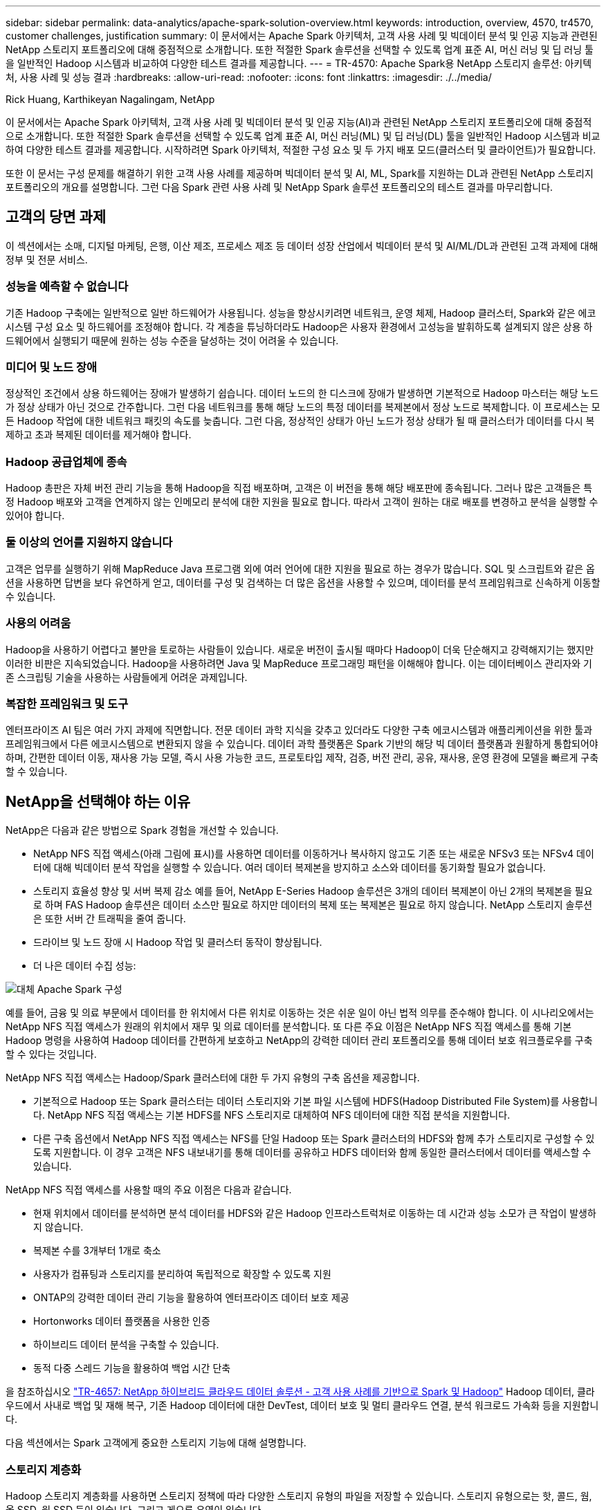 ---
sidebar: sidebar 
permalink: data-analytics/apache-spark-solution-overview.html 
keywords: introduction, overview, 4570, tr4570, customer challenges, justification 
summary: 이 문서에서는 Apache Spark 아키텍처, 고객 사용 사례 및 빅데이터 분석 및 인공 지능과 관련된 NetApp 스토리지 포트폴리오에 대해 중점적으로 소개합니다. 또한 적절한 Spark 솔루션을 선택할 수 있도록 업계 표준 AI, 머신 러닝 및 딥 러닝 툴을 일반적인 Hadoop 시스템과 비교하여 다양한 테스트 결과를 제공합니다. 
---
= TR-4570: Apache Spark용 NetApp 스토리지 솔루션: 아키텍처, 사용 사례 및 성능 결과
:hardbreaks:
:allow-uri-read: 
:nofooter: 
:icons: font
:linkattrs: 
:imagesdir: ./../media/


Rick Huang, Karthikeyan Nagalingam, NetApp

[role="lead"]
이 문서에서는 Apache Spark 아키텍처, 고객 사용 사례 및 빅데이터 분석 및 인공 지능(AI)과 관련된 NetApp 스토리지 포트폴리오에 대해 중점적으로 소개합니다. 또한 적절한 Spark 솔루션을 선택할 수 있도록 업계 표준 AI, 머신 러닝(ML) 및 딥 러닝(DL) 툴을 일반적인 Hadoop 시스템과 비교하여 다양한 테스트 결과를 제공합니다. 시작하려면 Spark 아키텍처, 적절한 구성 요소 및 두 가지 배포 모드(클러스터 및 클라이언트)가 필요합니다.

또한 이 문서는 구성 문제를 해결하기 위한 고객 사용 사례를 제공하며 빅데이터 분석 및 AI, ML, Spark를 지원하는 DL과 관련된 NetApp 스토리지 포트폴리오의 개요를 설명합니다. 그런 다음 Spark 관련 사용 사례 및 NetApp Spark 솔루션 포트폴리오의 테스트 결과를 마무리합니다.



== 고객의 당면 과제

이 섹션에서는 소매, 디지털 마케팅, 은행, 이산 제조, 프로세스 제조 등 데이터 성장 산업에서 빅데이터 분석 및 AI/ML/DL과 관련된 고객 과제에 대해 정부 및 전문 서비스.



=== 성능을 예측할 수 없습니다

기존 Hadoop 구축에는 일반적으로 일반 하드웨어가 사용됩니다. 성능을 향상시키려면 네트워크, 운영 체제, Hadoop 클러스터, Spark와 같은 에코시스템 구성 요소 및 하드웨어를 조정해야 합니다. 각 계층을 튜닝하더라도 Hadoop은 사용자 환경에서 고성능을 발휘하도록 설계되지 않은 상용 하드웨어에서 실행되기 때문에 원하는 성능 수준을 달성하는 것이 어려울 수 있습니다.



=== 미디어 및 노드 장애

정상적인 조건에서 상용 하드웨어는 장애가 발생하기 쉽습니다. 데이터 노드의 한 디스크에 장애가 발생하면 기본적으로 Hadoop 마스터는 해당 노드가 정상 상태가 아닌 것으로 간주합니다. 그런 다음 네트워크를 통해 해당 노드의 특정 데이터를 복제본에서 정상 노드로 복제합니다. 이 프로세스는 모든 Hadoop 작업에 대한 네트워크 패킷의 속도를 늦춥니다. 그런 다음, 정상적인 상태가 아닌 노드가 정상 상태가 될 때 클러스터가 데이터를 다시 복제하고 초과 복제된 데이터를 제거해야 합니다.



=== Hadoop 공급업체에 종속

Hadoop 총판은 자체 버전 관리 기능을 통해 Hadoop을 직접 배포하며, 고객은 이 버전을 통해 해당 배포판에 종속됩니다. 그러나 많은 고객들은 특정 Hadoop 배포와 고객을 연계하지 않는 인메모리 분석에 대한 지원을 필요로 합니다. 따라서 고객이 원하는 대로 배포를 변경하고 분석을 실행할 수 있어야 합니다.



=== 둘 이상의 언어를 지원하지 않습니다

고객은 업무를 실행하기 위해 MapReduce Java 프로그램 외에 여러 언어에 대한 지원을 필요로 하는 경우가 많습니다. SQL 및 스크립트와 같은 옵션을 사용하면 답변을 보다 유연하게 얻고, 데이터를 구성 및 검색하는 더 많은 옵션을 사용할 수 있으며, 데이터를 분석 프레임워크로 신속하게 이동할 수 있습니다.



=== 사용의 어려움

Hadoop을 사용하기 어렵다고 불만을 토로하는 사람들이 있습니다. 새로운 버전이 출시될 때마다 Hadoop이 더욱 단순해지고 강력해지기는 했지만 이러한 비판은 지속되었습니다. Hadoop을 사용하려면 Java 및 MapReduce 프로그래밍 패턴을 이해해야 합니다. 이는 데이터베이스 관리자와 기존 스크립팅 기술을 사용하는 사람들에게 어려운 과제입니다.



=== 복잡한 프레임워크 및 도구

엔터프라이즈 AI 팀은 여러 가지 과제에 직면합니다. 전문 데이터 과학 지식을 갖추고 있더라도 다양한 구축 에코시스템과 애플리케이션을 위한 툴과 프레임워크에서 다른 에코시스템으로 변환되지 않을 수 있습니다. 데이터 과학 플랫폼은 Spark 기반의 해당 빅 데이터 플랫폼과 원활하게 통합되어야 하며, 간편한 데이터 이동, 재사용 가능 모델, 즉시 사용 가능한 코드, 프로토타입 제작, 검증, 버전 관리, 공유, 재사용, 운영 환경에 모델을 빠르게 구축할 수 있습니다.



== NetApp을 선택해야 하는 이유

NetApp은 다음과 같은 방법으로 Spark 경험을 개선할 수 있습니다.

* NetApp NFS 직접 액세스(아래 그림에 표시)를 사용하면 데이터를 이동하거나 복사하지 않고도 기존 또는 새로운 NFSv3 또는 NFSv4 데이터에 대해 빅데이터 분석 작업을 실행할 수 있습니다. 여러 데이터 복제본을 방지하고 소스와 데이터를 동기화할 필요가 없습니다.
* 스토리지 효율성 향상 및 서버 복제 감소 예를 들어, NetApp E-Series Hadoop 솔루션은 3개의 데이터 복제본이 아닌 2개의 복제본을 필요로 하며 FAS Hadoop 솔루션은 데이터 소스만 필요로 하지만 데이터의 복제 또는 복제본은 필요로 하지 않습니다. NetApp 스토리지 솔루션은 또한 서버 간 트래픽을 줄여 줍니다.
* 드라이브 및 노드 장애 시 Hadoop 작업 및 클러스터 동작이 향상됩니다.
* 더 나은 데이터 수집 성능:


image:apache-spark-image1.png["대체 Apache Spark 구성"]

예를 들어, 금융 및 의료 부문에서 데이터를 한 위치에서 다른 위치로 이동하는 것은 쉬운 일이 아닌 법적 의무를 준수해야 합니다. 이 시나리오에서는 NetApp NFS 직접 액세스가 원래의 위치에서 재무 및 의료 데이터를 분석합니다. 또 다른 주요 이점은 NetApp NFS 직접 액세스를 통해 기본 Hadoop 명령을 사용하여 Hadoop 데이터를 간편하게 보호하고 NetApp의 강력한 데이터 관리 포트폴리오를 통해 데이터 보호 워크플로우를 구축할 수 있다는 것입니다.

NetApp NFS 직접 액세스는 Hadoop/Spark 클러스터에 대한 두 가지 유형의 구축 옵션을 제공합니다.

* 기본적으로 Hadoop 또는 Spark 클러스터는 데이터 스토리지와 기본 파일 시스템에 HDFS(Hadoop Distributed File System)를 사용합니다. NetApp NFS 직접 액세스는 기본 HDFS를 NFS 스토리지로 대체하여 NFS 데이터에 대한 직접 분석을 지원합니다.
* 다른 구축 옵션에서 NetApp NFS 직접 액세스는 NFS를 단일 Hadoop 또는 Spark 클러스터의 HDFS와 함께 추가 스토리지로 구성할 수 있도록 지원합니다. 이 경우 고객은 NFS 내보내기를 통해 데이터를 공유하고 HDFS 데이터와 함께 동일한 클러스터에서 데이터를 액세스할 수 있습니다.


NetApp NFS 직접 액세스를 사용할 때의 주요 이점은 다음과 같습니다.

* 현재 위치에서 데이터를 분석하면 분석 데이터를 HDFS와 같은 Hadoop 인프라스트럭처로 이동하는 데 시간과 성능 소모가 큰 작업이 발생하지 않습니다.
* 복제본 수를 3개부터 1개로 축소
* 사용자가 컴퓨팅과 스토리지를 분리하여 독립적으로 확장할 수 있도록 지원
* ONTAP의 강력한 데이터 관리 기능을 활용하여 엔터프라이즈 데이터 보호 제공
* Hortonworks 데이터 플랫폼을 사용한 인증
* 하이브리드 데이터 분석을 구축할 수 있습니다.
* 동적 다중 스레드 기능을 활용하여 백업 시간 단축


을 참조하십시오 link:hdcs-sh-solution-overview.html["TR-4657: NetApp 하이브리드 클라우드 데이터 솔루션 - 고객 사용 사례를 기반으로 Spark 및 Hadoop"^] Hadoop 데이터, 클라우드에서 사내로 백업 및 재해 복구, 기존 Hadoop 데이터에 대한 DevTest, 데이터 보호 및 멀티 클라우드 연결, 분석 워크로드 가속화 등을 지원합니다.

다음 섹션에서는 Spark 고객에게 중요한 스토리지 기능에 대해 설명합니다.



=== 스토리지 계층화

Hadoop 스토리지 계층화를 사용하면 스토리지 정책에 따라 다양한 스토리지 유형의 파일을 저장할 수 있습니다. 스토리지 유형으로는 핫, 콜드, 웜, 올 SSD, 원 SSD 등이 있습니다. 그리고 게으른 유영이 있습니다.

NetApp AFF 스토리지 컨트롤러에서 Hadoop 스토리지 계층화를 검증하고 SSD 및 SAS 드라이브를 사용하는 E-Series 스토리지 컨트롤러를 다양한 스토리지 정책으로 수행했습니다. AFF-A800의 Spark 클러스터에는 4개의 컴퓨팅 작업자 노드가 있는 반면 E-Series를 사용하는 클러스터는 8개의 노드를 가지고 있습니다. 주로 SSD(Solid-State Drive)와 HDD(하드 드라이브 디스크)의 성능을 비교합니다.

다음 그림은 Hadoop SSD를 위한 NetApp 솔루션의 성능을 보여줍니다.

image:apache-spark-image2.png["1TB의 데이터를 정렬할 시간입니다."]

* 기본 NL-SAS 구성에는 8개의 컴퓨팅 노드와 96개의 NL-SAS 드라이브가 사용되었습니다. 이 구성에서는 4분 38초 내에 1TB의 데이터가 생성되었습니다.  을 참조하십시오 https://www.netapp.com/pdf.html?item=/media/16462-tr-3969.pdf["TR-3969 Hadoop용 NetApp E-Series 솔루션"^] 클러스터 및 스토리지 구성에 대한 자세한 내용은 를 참조하십시오.
* TeraGen을 사용하면 SSD 구성에서 NL-SAS 구성보다 1TB의 데이터가 15.66x 더 빠르게 생성됩니다. 또한 SSD 구성에서는 컴퓨팅 노드 수의 절반과 디스크 드라이브 수의 절반을 사용했습니다(총 24개의 SSD 드라이브). 작업 완료 시간을 기준으로 할 때 NL-SAS 구성의 속도는 약 2배였습니다.
* TeraSort를 사용하면 SSD 구성에서 NL-SAS 구성에 비해 1TB의 데이터를 1138.36배 더 빠르게 정렬할 수 있습니다. 또한 SSD 구성에서는 컴퓨팅 노드 수의 절반과 디스크 드라이브 수의 절반을 사용했습니다(총 24개의 SSD 드라이브). 따라서 드라이브당 NL-SAS 구성보다 약 3배 빠른 속도를 제공합니다.
* 여기서 주목할 점은 회전식 디스크에서 All-Flash로 전환하여 성능을 향상할 수 있다는 것입니다. 컴퓨팅 노드의 수는 병목 현상이 아니었습니다. NetApp의 All-Flash 스토리지를 사용하면 런타임 성능이 원활하게 확장됩니다.
* NFS를 사용하면 데이터가 모두 함께 풀링되는 것과 기능적으로 동일하므로 워크로드에 따라 컴퓨팅 노드의 수를 줄일 수 있습니다. Apache Spark 클러스터 사용자는 컴퓨팅 노드의 수를 변경할 때 데이터를 수동으로 재조정할 필요가 없습니다.




=== 성능 확장 - 스케일아웃

AFF 솔루션에서 Hadoop 클러스터의 컴퓨팅 성능이 더 많이 필요한 경우 적절한 수의 스토리지 컨트롤러를 사용하여 데이터 노드를 추가할 수 있습니다. 스토리지 컨트롤러 어레이당 4개의 데이터 노드로 시작하고 워크로드 특성에 따라 스토리지 컨트롤러당 8개의 데이터 노드로 숫자를 늘리는 것이 좋습니다.

AFF와 FAS는 데이터 이동 없는 분석에 적합합니다. 계산 요구사항에 따라 노드 관리자를 추가할 수 있으며 무중단 운영을 통해 다운타임 없이 스토리지 컨트롤러를 온디맨드 방식으로 추가할 수 있습니다. NetApp은 AFF NVMe 미디어 지원, 효율성 보장, 데이터 축소, QoS, 예측 분석, FAS 클라우드 계층화, 복제, 클라우드 구축, 보안 고객의 요구사항을 충족할 수 있도록 NetApp에서는 추가 라이센스 비용 없이 파일 시스템 분석, 할당량, 온박스 로드 밸런싱과 같은 기능을 제공합니다. NetApp은 동시 작업 수, 낮은 지연 시간, 단순한 운영, 경쟁업체보다 더 높은 초당 처리 성능 등의 이점을 제공합니다. 또한 NetApp Cloud Volumes ONTAP은 3가지 주요 클라우드 공급자 모두에서 실행됩니다.



=== 성능 확장 - 스케일업

스케일업 기능을 사용하면 스토리지 용량이 더 필요할 때 AFF, FAS, E-Series 시스템에 디스크 드라이브를 추가할 수 있습니다. Cloud Volumes ONTAP를 사용하면 자주 사용되지 않는 데이터를 블록 스토리지의 오브젝트 스토리지로 계층화하고, 추가 컴퓨팅 없이 Cloud Volumes ONTAP 라이센스를 스태킹하는 두 가지 요소의 조합으로 스토리지를 PB 수준으로 확장할 수 있습니다.



=== 다중 프로토콜

NetApp 시스템은 SAS, iSCSI, FCP, InfiniBand를 비롯한 대부분의 Hadoop 구현 프로토콜을 및 NFS 로 이동합니다.



=== 운영 및 지원 솔루션

이 문서에 설명된 Hadoop 솔루션은 NetApp에서 지원됩니다. 또한 이러한 솔루션은 주요 Hadoop 총판에서도 인증되었습니다. 자세한 내용은 를 참조하십시오 https://www.mapr.com/partners/partner/netapp["MapR"^] 사이트 http://hortonworks.com/partner/netapp/["Hortonworks의"^] 사이트 및 Cloudera http://www.cloudera.com/partners/partners-listing.html?q=netapp["인증"^] 및 http://www.cloudera.com/partners/solutions/netapp.html["파트너"^] 있습니다.
